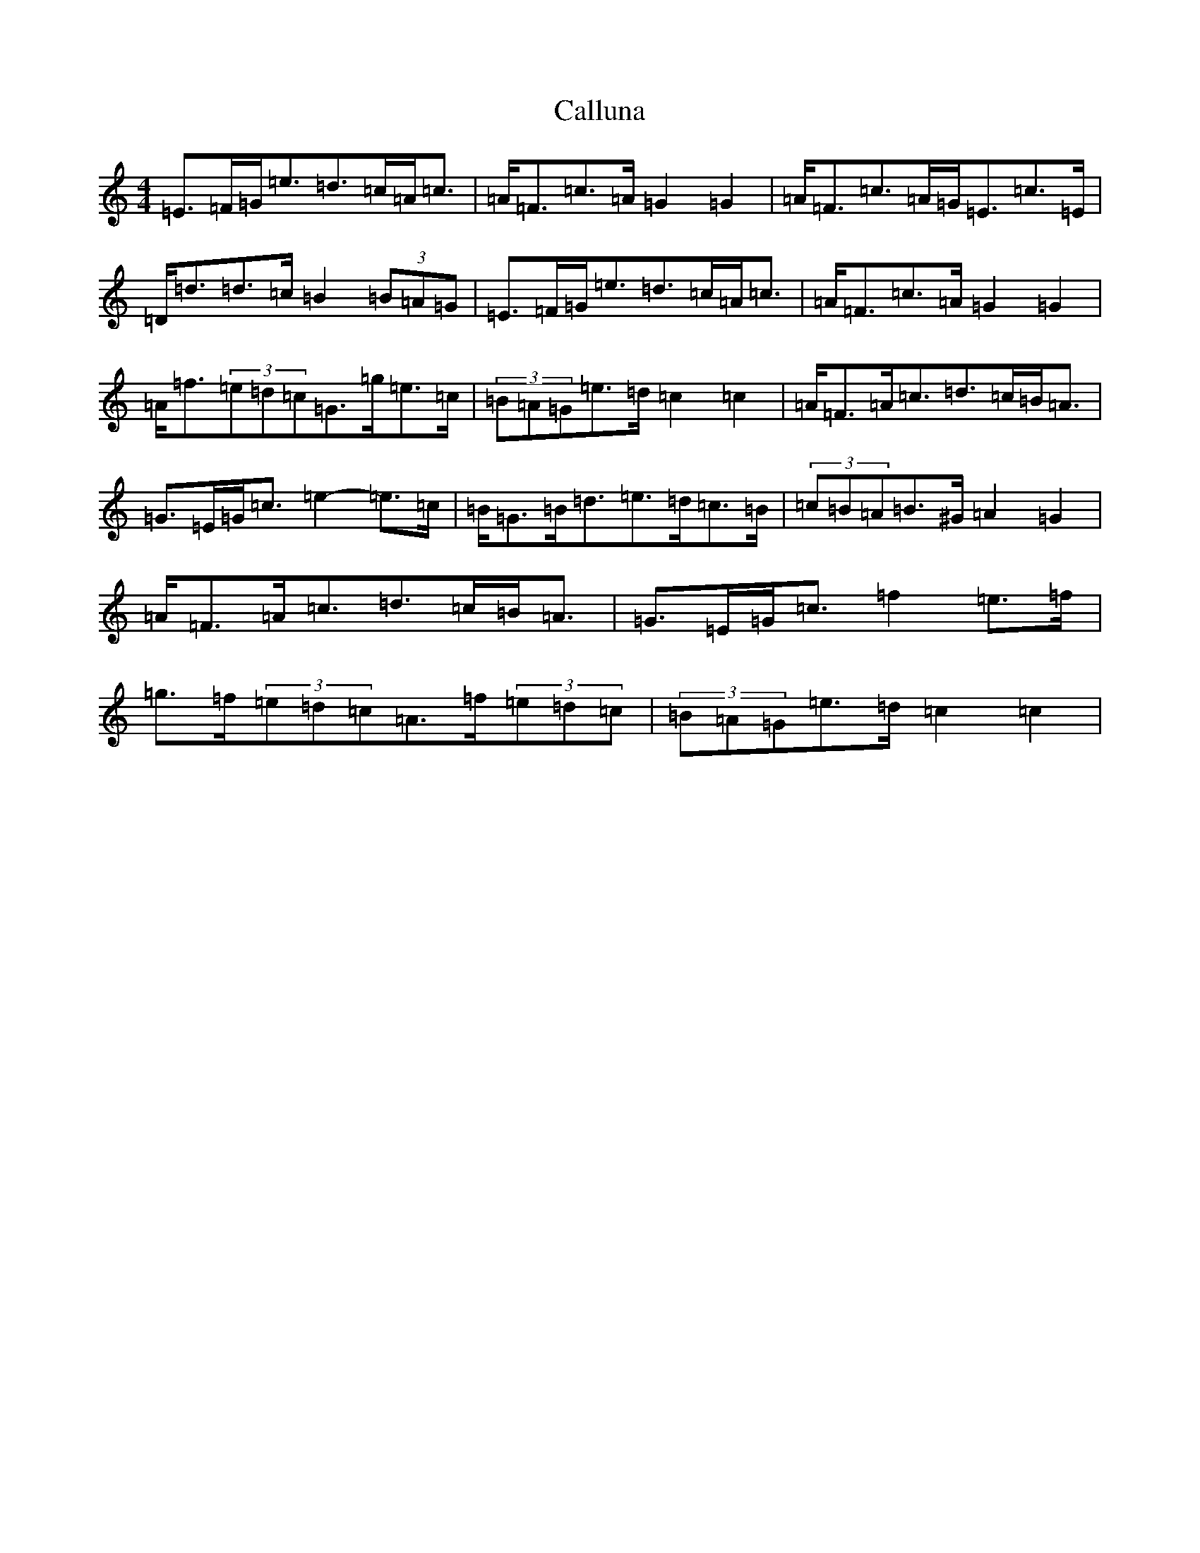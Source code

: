 X: 3042
T: Calluna
S: https://thesession.org/tunes/11979#setting11979
R: strathspey
M:4/4
L:1/8
K: C Major
=E>=F=G<=e=d>=c=A<=c|=A<=F=c>=A=G2=G2|=A<=F=c>=A=G<=E=c>=E|=D<=d=d>=c=B2(3=B=A=G|=E>=F=G<=e=d>=c=A<=c|=A<=F=c>=A=G2=G2|=A<=f(3=e=d=c=G>=g=e>=c|(3=B=A=G=e>=d=c2=c2|=A<=F=A<=c=d>=c=B<=A|=G>=E=G<=c=e2-=e>=c|=B<=G=B<=d=e>=d=c>=B|(3=c=B=A=B>^G=A2=G2|=A<=F=A<=c=d>=c=B<=A|=G>=E=G<=c=f2=e>=f|=g>=f(3=e=d=c=A>=f(3=e=d=c|(3=B=A=G=e>=d=c2=c2|